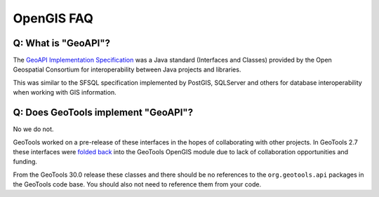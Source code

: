 OpenGIS FAQ
-----------

Q: What is "GeoAPI"?
^^^^^^^^^^^^^^^^^^^^

The `GeoAPI Implementation Specification <https://www.ogc.org/standard/geoapi/>`__ was a Java standard (Interfaces and Classes) provided by the Open Geospatial Consortium for interoperability between Java projects and libraries.

This was similar to the SFSQL specification implemented by PostGIS, SQLServer and others for database interoperability when working with GIS information.

Q: Does GeoTools implement "GeoAPI"?
^^^^^^^^^^^^^^^^^^^^^^^^^^^^^^^^^^^^

No we do not.

GeoTools worked on a pre-release of these interfaces in the hopes of collaborating with other projects. In GeoTools 2.7 these interfaces were `folded back <https://osgeo-org.atlassian.net/browse/GEOT-3364>`__ into the GeoTools OpenGIS module due to lack of collaboration opportunities and funding.

From the GeoTools 30.0 release these classes and there should be no references to the ``org.geotools.api`` packages in the GeoTools code base. You should also not need to reference them from your code. 

.. ToDo Add link to script to clean up customer code here


